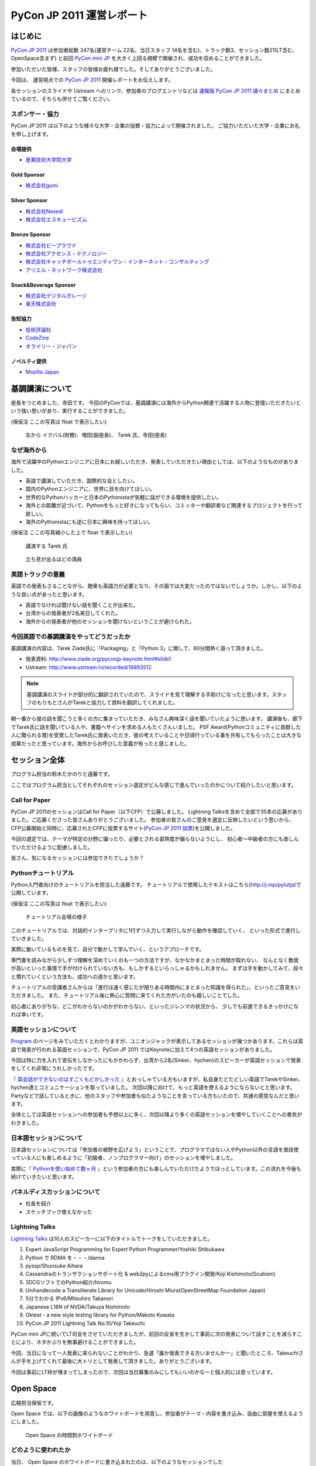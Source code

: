 ============================
 PyCon JP 2011 運営レポート
============================

.. figure:: /_static/logo.png

はじめに
========

`PyCon JP 2011`_ は参加者総数 247名(運営チーム 22名、当日スタッフ 14名を含む)、トラック数3、セッション数21(LT含む、OpenSpace含まず) と前回 `PyCon mini JP`_ を大きく上回る規模で開催され、成功を収めることができました。

参加いただいた皆様、スタッフの皆様お疲れ様でした。そしてありがとうございました。

今回は、 運営視点での `PyCon JP 2011`_ 開催レポートをお伝えします。

各セッションのスライドや Ustream へのリンク、参加者のブログエントリなどは `速報版 PyCon JP 2011 諸々まとめ <http://2011.pycon.jp/program/collection>`_ にまとめているので、そちらも併せてご覧ください。


スポンサー・協力
----------------

PyCon JP 2011 は以下のような様々な大学・企業の協賛・協力によって開催されました。
ご協力いただいた大学・企業にお礼を申し上げます。


会場提供
~~~~~~~~

- `産業技術大学院大学 <http://aiit.ac.jp/>`_

Gold Sponsor
~~~~~~~~~~~~

- `株式会社gumi <http://gu3.co.jp/>`_

Silver Sponsor
~~~~~~~~~~~~~~

- `株式会社Nexedi <http://www.nexedi.co.jp/>`_
- `株式会社エスキュービズム <http://www.s-cubism.jp/>`_

Bronze Sponsor
~~~~~~~~~~~~~~

- `株式会社ビープラウド <http://www.beproud.jp/>`_
- `株式会社アクセンス・テクノロジー <http://www.beproud.jp/>`_
- `株式会社キャッチボールトゥエンティワン・インターネット・コンサルティング <http://www.cb21.co.jp/>`_
- `アリエル・ネットワーク株式会社 <http://www.ariel-networks.com/>`_

Snack&Beverage Sponser
~~~~~~~~~~~~~~~~~~~~~~

- `株式会社デジタルガレージ <http://www.garage.co.jp/>`_
- `楽天株式会社 <http://www.rakuten.co.jp/>`_

告知協力
~~~~~~~~

- `技術評論社 <http://gihyo.jp/>`_
- `CodeZine <http://codezine.jp/>`_
- `オライリー・ジャパン <http://www.oreilly.co.jp/>`_

ノベルティ提供
~~~~~~~~~~~~~~

- `Mozilla Japan <http://mozilla.jp/>`_

.. _`PyCon JP 2011`: http://2011.pycon.jp/
.. _`PyCon mini JP`: http://sites.google.com/site/pyconminijp/
.. _`産業技術大学院大学`: http://aiit.ac.jp/


基調講演について
================

座長をつとめました、寺田です。
今回のPyConでは、基調講演には海外からPython関連で活躍する人物に登壇いただきたいという強い思いがあり、実行することができました。

(保坂注 ここの写真は float で表示したい)

.. figure:: /_static/tarek _pyconteam.jpg
   :scale: 50%

   左から イクバル(財務)、増田(副座長)、 Tarek 氏、寺田(座長)


なぜ海外から
---------------
海外で活躍中のPythonエンジニアに日本にお越しいただき、発表していただきたい理由としては、以下のようなものがありました。

- 英語で講演していただき、国際的な会としたい。
- 国内のPythonエンジニアに、世界に目を向けてほしい。
- 世界的なPythonハッカーと日本のPythonistaが気軽に話ができる環境を提供したい。
- 海外との距離が近づいて、Pythonをもっと好きになってもらい、コミッターや翻訳者など関連するプロジェクトを行って欲しい。
- 海外のPythonistaにも逆に日本に興味を持ってほしい。


(保坂注 ここの写真縮小した上で float で表示したい)

.. figure:: /_static/tarek.jpg
   :scale: 50%

   講演する Tarek 氏


.. figure:: /_static/keynote.jpg
   :scale: 50%

   立ち見が出るほどの満員


英語トラックの意義
------------------------
英語での発表もさることながら、聴衆も英語力が必要となり、その面では大変だったのではないでしょうか。しかし、以下のような良い点があったと思います。

- 英語でなければ聞けない話を聞くことが出来た。
- 台湾からの発表者が2名来日してくれた。
- 海外からの発表者が他のセッションを聞けないということが避けられた。

今回英語での基調講演をやってどうだったか
-------------------------------------------------
基調講演の内容は、Tarek Ziade氏に「Packaging」と「Python 3」に関して、60分間熱く語って頂きました。

- 発表資料: http://www.ziade.org/pyconjp-keynote.html#slide1
- Ustream: http://www.ustream.tv/recorded/16893512

.. note:: 基調講演のスライドが部分的に翻訳されていたので、スライドを見て理解する手助けになったと思います。スタッフのもりもとさんがTarekと協力して資料を翻訳してくれました。

朝一番から彼の話を聞こうと多くの方に集まっていただき、みなさん興味深く話を聞いていたように思います。
講演後も、廊下でTarek氏に話を聞いている人や、書籍へサインを求める人もたくさんいました。
PSF Award(Pythonコミュニティに貢献した人に贈られる賞)を受賞したTarek氏に発表いただき、彼の考えていることや日頃行っている事を共有してもらったことは大きな成果だったと思っています。海外からお呼びした意義が有ったと感じました。

セッション全体
==============
プログラム担当の鈴木たかのりと遠藤です。

ここではプログラム担当としてそれぞれのセッション選定がどんな感じで進んでいったのかについて紹介したいと思います。

Call for Paper
--------------

PyCon JP 2011のセッションはCall for Paper（以下CFP）で公募しました。
Lightning Talksを含めて全部で35本の応募がありました。ご応募くださった皆さんありがとうございました。
参加者の皆さんのご意見を選定に反映したいという思いから、CFP公募開始と同時に、応募されたCFPに投票するサイト(`PyCon JP 2011 投票 <http://2011.pyconjp.appspot.com/cfp>`_)を公開しました。

今回の選定では、テーマが特定の分野に偏ったり、必要とされる習熟度が偏らないようにし、
初心者〜中級者の方にも楽しんでいただけるように配慮しました。

皆さん、気になるセッションには参加できたでしょうか？

Pythonチュートリアル
--------------------

Python入門者向けのチュートリアルを担当した遠藤です。
チュートリアルで使用したテキストはこちら(http://j.mp/pytutja)で公開しています。


(保坂注 ここの写真は float で表示したい)

.. figure:: /_static/tutorial.jpg
    :scale: 50%

    チュートリアル会場の様子

このチュートリアルでは、対話的インタープリタに1行ずつ入力して実行しながら動作を確認していく、
といった形式で進行していきました。

実際に動いているものを見て、自分で動かして学んでいく、というアプローチです。

専門書を読みながら少しずつ理解を深めていくのも一つの方法ですが、なかなかまとまった時間が取れない、
なんとなく敷居が高いといった事情で手が付けられていない方も、もしかするといらっしゃるかもしれません。
まずは手を動かしてみて、段々と慣れていくという方法も、成功への道かと思います。

チュートリアルの受講者さんからは「進行は速く感じたが限りある時間内にまとまった知識を得られた」、といったご意見をいただきました。
また、チュートリアル後に熱心に質問に来てくれた方がいたのも嬉しいことでした。

初心者にありがちな、どこがわからないのかがわからない、といったジレンマの状況から、
少しでも前進できるきっかけになれば幸いです。

英語セッションについて
----------------------
`Program <http://2011.pycon.jp/program>`_ のページをみていただくとわかりますが、ユニオンジャックが表示してあるセッションが幾つかあります。これらは英語で発表が行われる英語セッションで、PyCon JP 2011 ではKeynoteに加えて4つの英語セッションがありました。

.. PyCon JP は現在スタッフの寺田さん、増田さん、イアンさん、イクバルさんが `Pycon Asia Pacific <http://apac.pycon.org/>`_  で出会ったのがきっかけで始まったイベントです。ゆくゆくは日本でこの「アジア太平洋規模」の PyCon を開きたいと思いがあり、英語セッションと日本以外への情報発信を PyCon JP に慣れていくという狙いがありました。

今回は特に力を入れて宣伝をしなかったにもかかわらず、台湾から2名(Sinker、hychen)のスピーカーが英語セッションで発表をしてくれ非常にうれしかったです。

『 `英会話ができないのはすごくもどかしかった <http://d.hatena.ne.jp/feiz/20110828/1314547843>`_ 』とおっしゃている方もいますが、私自身たどたどしい英語でTarekやSinker、hychen達とコミュニケーションを取っていました。
次回以降に向けて、もっと英語を使えるようにならないとと思います。
Partyなどで話しているときに、他のスタッフや参加者も似たようなことを言っている方もいたので、共通の感覚なんだと思います。

全体としては英語セッションへの参加者も予想以上に多く、次回以降より多くの英語セッションを増やしていくことへの勇気がわきました。

.. 英語セッションで翻訳を入れるか、質疑応答をどうするかは今後の課題だと思います。個人的な感触は現在のスタイルでも「まぁなんとかなる」という印象です。

.. - ゆくゆくは を日本で開催したい
   - 英語に対する準備をしよう
   - いきなり台湾から2名がCFPに書きこんでくれた(宣伝もしていないのに)
   - 日本人の参加者も結構英語セッションに参加していたようで、非常によかった
   - PartyにもTarekを含んだ海外スピーカーがいたのでとてもよかった

日本語セッションについて
------------------------
日本語セッションについては「参加者の裾野を広げよう」ということで、プログラマではない人やPython以外の言語を普段使っている人にも楽しめるように「初級者、ノンプログラマー向け」のセッションを増やしました。

実際に『 `Pythonを使い始めて数ヶ月 <http://room6933.com/blog/2011/08/30/pyconjp2011_attend/>`_ 』という参加者の方にも楽しんでいただけたようでほっとしています。この流れを今後も続けていきたいと思います。

.. ここ全然見れてないんだけどどうしようかなぁ、何書こうかなぁ。

   - 大きな流れとして「中級以上」と「初心者、ノンプログラマー向け」に分けた

パネルディスカッションについて
------------------------------
- 社長を紹介
- スケッチブック使えなかった

Lightning Talks
---------------
`Lightning Talks <http://2011.pycon.jp/program/lightning-talks>`_ は10人のスピーカーに以下のタイトルでトークをしていただきました。

1. Expert JavaScript Programming for Expert Python Programmer/Yoshiki Shibukawa
2. Python で RDMA を・・・/danna
3. pyssp/Shunsuke Aihara
4. Cassandraのトランザクションサポート化 & web2pyによるcms用プラグイン開発/Koji Kishimoto(Scubism)
5. 3DCGソフトでのPython紹介/hiromu
6. Unihandecode a Transliterate Library for Unicode/Hiroshi Miura(OpenStreetMap Foundation Japan)
7. 5分でわかる IPv6/Mitsuhiro Takanori
8. Japanese L18N of NVDA/Takuya Nishimoto
9. Oktest - a new style testing library for Python/Makoto Kuwata
10. PyCon JP 2011 Lightning Talk No.10/Yoji Takeuchi

PyCon mini JPに続いてLT司会をさせていただきましたが、前回の反省を生かして事前に次の発表について話すことを減らすことにより、ネタかぶりを無事避けることができました。

今回、当日になって一人発表に来られないことがわかり、急遽「誰か発表できる方いませんかー」と聞いたところ、Takeuchiさんが手を上げてくれて最後に大トリとして発表して頂きました。ありがとうございます。

今回は事前にLT枠が埋まってしまったので、次回は当日募集のみにしてもいいのかなーと個人的には思っています。

.. 今回はCfPとメール、事前登録時の応募
   - 桑田さんが日程を間違えたとのことで、急いできてくれた
   - 最後にTakeuchiさんに入ってもらった
   - 渋川さんアイデアの会場みんなが拍手して終了するのはいいと思った

Open Space
==========

広報担当保坂です。


Open Space では、以下の画像のようなホワイトボードを用意し、参加者がテーマ・内容を書き込み、自由に部屋を使えるようにしました。

.. figure:: /_static/openspace.jpg
    :scale: 50%

    Open Space の時間割ホワイトボード


どのように使われたか
--------------------

当日、 Open Space のホワイトボードに書き込まれたのは、以下のようなセッションでした

- セッションスピーカーである北神さんによる Design Doc
- 松尾さんによる Goole App Engine
- @aodag さんによる WSGI

どのセッションも、Open Space と言うこともあり参加者があまり多くなく、発表者への質問がしやすい雰囲気であったため、随所で質問があがりつつ進められてれていました。

また、 Open Space 参加者以外でも、部屋の机と椅子と電源を使うために集まっていた人も多かったように思います。
そういった人が集まる場であるならば、Open Space の部屋として使いつつも、たまり場として提供することで「出会い系」として意味のある場になるような仕組みを提供できると良いのかもしれません。

今回は通常のセッションと平行しているため Open Space の時間をあまり多く用意できませんでしたが、次回は時間がゆるせば Open Space のみの時間帯を作って、より規模を大きくしたいと思っています。

.. * 松尾さんによる App Engine の今後の取り組み
.. * 北神さんによる デザインドックの紹介
.. * 小田切さんのWSG

Office Hour
===========

Office Hour 担当の cocoatomo です。

Office Hour は「Python のすごい人と気軽に話せる」というコンセプトで開催しました。
会場の廊下の一角にホワイトボードと長机を設置し、お菓子と飲み物を楽しみながら講師役の人と談笑できる席を設けました。


.. figure:: /_static/officehour.jpg
    :scale: 50%

    Python の父 Guido 氏とビデオチャットで会話する Office Hour 参加者



あるテーマでは活発な意見交換が行われたり、他のテーマでは Hack-a-thon が開始されたり、貴重な出会いの場として活用されていて30分という枠では足りないくらいでした。
Office Hour スペシャルゲストの Guido の回では質問者がほぼ絶えることなく、ビデオチャットの画面の後ろに質問者が列を作っていました。

セッションの発表者やエキスパート Python プログラミングの翻訳者がいる回では人が来ていた反面、人が来ない回もあり質問に来ること自体のハードルの高さを感じました。
Office Hour に参加するにはメインのセッションに参加せず Office Hour の場所に来ないといけないというのも、参加するデメリットとして大きなものでした。

この成果と反省を踏まえて、次回の PyCon JP でも Office Hour を開催していきたいと思います。そこでも今回と同じように出会いを大事にし、PyCon JP に来てくれた人達に貴重なコミュニケーションの機会を提供していきます。


Party
=====

Party担当の畠です。

一人で参加しても楽しめる事を目標に、懇親会としてPyCon JP Partyを行いました。
場所は隣駅天王洲アイルにあるアイリッシュパブの `FINN McCOOL'S <http://r.gnavi.co.jp/ga5n901/>`_ 。
産業技術大学院大学からはちょっと遠かったのですが、当日飛び入りの参加者も多く全部で90人と大盛況でした。

.. figure:: /_static/present.jpg
    :scale: 50%

    盛り上がったプレゼント大会

鈴木たかのりさんの司会のもと、PyCon JP TシャツやEuro Pythonグッズのプレゼント大会や、初対面の人と仲良くなったらドリンクチケットプレゼント等のイベントもあり、一人で来ていた方でも十分に楽しんでいただけたことと思います。
実際に僕も神戸からお一人で参加されていた方と仲良くなって、余ったドリンクチケットをプレゼントしました。

また、特別に用意されたスペシャルカクテル Python Bite も好評で何人もの方が注文していました。

.. figure:: /_static/pythonbite.jpg
    :scale: 50%

    スペシャルカクテル Python Bite

次回の PyCon JP でも参加者の皆様に楽しんで頂けるような Party を開催したいと思います。


Sprint
======

広報担当の保坂です。

PyCon JP の翌日 28日に開催された PyCon JP Sprint についてです。


チームについて
--------------

今回の PyCon JP Sprint では、事前登録などは行いませんでしたが、「こんなことをやりたいんだけど一緒にやりませんか?」というような気軽さでチームを作るため、 Google Docs の `スプレッドシート <https://docs.google.com/spreadsheet/ccc?key=0Avbw8GEmTD5OdFdCS1VmZ05ycEdhY2k1dlV1NmF0amc#gid=0>`_ でやりたいことを挙げてもらい、賛同者に参加してもらうという方法をとりました。

事前にどの程度の人数が参加するかの把握にも役に立ちましたし、ぼっち回避にも役に立ちました。

人気があったのは Web フレームワークの `Pyramid <https://www.pylonsproject.org/>`_ に関するチュートリアルや、私も参加していた `PyPy <http://pypy.org/>`_ でした。


様子
----

当日は、各チームに分かれてそれぞれ黙々と取り組んだり、チームメンバーと語ったりしていました。

Pyramid チュートリアルではチュートリアル主催が遅刻するなどのトラブルがあったり、 Python-RDMA チームではデスクトップ PC に OS のインストールから始めるなど色々ありましたが、各々 hack を楽しんでいたようです。

以下一部ですがチームで hack をしている様子です。

(保坂注 以下の写真は縮小して三枚横に並べるとかであまり高さを占有しないようにしたい)

.. figure:: /_static/sprint1.jpg
    :scale: 40%

    黙々と開発する pyramid チーム

.. figure:: /_static/sprint2.jpg
    :scale: 40%

    デスクトップPCを持ち込む人もいた Python-RDMA チーム

.. figure:: /_static/sprint3.jpg
    :scale: 40%

    語らう PyPy チーム

最後には Sprint 中に行ったことをチームごとに軽く発表し(前日のLTのリベンジを行った人もいましたが)、記念撮影後に会場を片付けて終了となりました。

.. figure:: /_static/sprint4.jpg
   :scale: 20 %

   PyCon JP Sprint記念撮影

.. きたはらさんコメント
.. チームに分かれ、各テーマにもくもくと取り組んでいました。
.. 一例をあげると、
.. * Plone チーム: Plone を使ったソリューションの作成や翻訳
.. * pyramid チーム: リーダによる日本初の初心者向けチュートリアル
.. * PyPy チーム: PyPy チュートリアルの翻訳と実施、PyPy のビルドや実際に Python
.. ライブラリを PyPy 上で動かす
.. * Python RDMA チーム: サーバを持参して高速ファイル通信の実験
.. * デザインドックチーム: デザインドックを生成するためのツールの作成やディスカッ
.. ション
.. などなど。
.. また個人でテーマを決め、参加者とコミュニケーションをとりながら取り組んでる方も
.. いました。

次回に向けて
------------

今後の PyCon JP でも継続して Conference のあとには Sprint を続けていきたいと思います。開発者のみなさんはネタを用意してぜひ参加してください。

会場に間して
============

会場担当のもりもとです。

会場協力
--------

会場は `産業技術大学院大学`_ で開催されました。以前、私が同大学で開催されている
`InfoTalk`_ (ICT 関連の高度な技術や流行りの話題を取り上げる勉強会) に参加したときに
`小山先生`_ と初めて出会いました。その後、会場が決まらず途方に暮れていた矢先、
小山先生へ相談したところ、日程の調整や学内のイベント利用に伴う申請手続きにご尽力頂きました。

`土屋先生`_ は `運営メーリングリスト`_ と `月例スタッフミーティング`_ にも参加してもらい、
会場の見学、機材の確認、大学側との調整等で積極的に今回の運営に関わって頂きました。
おかげさまで会場の準備や確認が円滑に行われました。

PyCon JP を裏方で支えて頂いたお二方にお礼を申し上げます。

.. _産業技術大学院大学: http://aiit.ac.jp/
.. _小山先生: http://aiit.ac.jp/view.rbz?nd=109&ik=1&pnp=102&pnp=108&pnp=109&cd=11
.. _土屋先生: http://aiit.ac.jp/view.rbz?nd=109&ik=1&pnp=102&pnp=108&pnp=109&cd=28
.. _InfoTalk: http://pk.aiit.ac.jp/index.php?InfoTalk
.. _運営メーリングリスト: http://groups.google.com/group/pycon-organizers-jp?pli=1
.. _月例スタッフミーティング: http://2011.pycon.jp/misc/team/meeting

Ustream ライブ配信
------------------

3つのトラック (メイントラック、英語トラック、サブトラック) を設けました。
`スフィアリンクス株式会社`_ が運営する `ストリームプラス`_ という `USTREAM`_ 配信サービスを利用しました。

サービス内容についての打ち合わせ、会場の下見・配信テスト、前日の機材準備と、
とても丁寧に対応して頂いて、安心してライブ配信をお任せすることができました。

実際に `Tarek Ziadé`_ 氏の `Keynote -5 tips for packaging your Python projects-`_ の録画映像を見てみましょう。
30秒経過した辺りにタイトルと発表者名のテロップが表示され、
1分45秒経過した辺りからプレゼン資料をメインに、発表者をサブ画面で表示するといった映像に切り替わります。
これは PC の VGA 出力とビデオカメラの出力を合成して Ustream へ配信することで実現しています。

`速報版 PyCon JP 2011 諸々まとめ`_ に全ての講演への Ustream アーカイブへのリンクがあります。
当日に他の講演と重なって見れなかった講演をぜひご覧になってください。

.. _スフィアリンクス株式会社: http://ustream.siteplus.jp/about/
.. _ストリームプラス: http://ustream.siteplus.jp/
.. _USTREAM: http://www.ustream.tv/
.. _Tarek Ziadé: http://2011.pycon.jp/program/keynote
.. _Keynote -5 tips for packaging your Python projects-: http://www.ustream.tv/recorded/16893512
.. _速報版 PyCon JP 2011 諸々まとめ: http://2011.pycon.jp/program/collection

会場担当
--------

運営チームでの情報共有に Google docs を利用していました。
会場担当として作成したドキュメントは以下になります。

* 会場提供チェックリスト
* 教室・施設チェックリスト
* 会場見学の要項と決定事項 (第1回と第2回)
* 業者さんの搬入出申請資料
* 展示ブースの確認事項
* 無線 LAN 接続設定資料
* 映像配信サービス調査資料
* 会場見取り図
* 当日の会場の諸注意

こういったドキュメントの蓄積は次のイベントを開催する際の会場設営のノウハウとなります。
このチェックリストのフォーマットに従って穴埋めすれば必要な項目を列挙できる、
または資料を使い込むことで内容が洗練されていくといったことに繋がります。

他のイベント運営はどのように情報共有されているか分かりませんが、
ドキュメントをしっかり作り込んでいくのは Pythonista らしい習慣かもしれません (^ ^;;

PyCon Blog
----------

PyCon を初めて日本で開催するあたり、世界へ向けてアピールする手段の1つとして `PyCon Blog`_ で発信しました。

* CFP 募集 (`PyCon JP 2011 - Call For Proposals`_) 
* 参加登録受付 (`PyCon JP 2011 - Registration is Open`_)

その甲斐があったのか (？)、台湾から2人の方 (`Sinker Li`_ と `Hsin-Yi Chen`_) が日本へやってきて発表してくれました。
今後も PyCon JP は日本で開催する国際イベントだよという意思表示を示していければ良いなと考えています。

.. _PyCon Blog: http://pycon.blogspot.com/
.. _PyCon JP 2011 - Call For Proposals: http://pycon.blogspot.com/2011/05/pycon-jp-2011-call-for-proposals.html
.. _PyCon JP 2011 - Registration is Open: http://pycon.blogspot.com/2011/08/pycon-jp-2011-registration-is-open.html
.. _Sinker Li: http://www.ustream.tv/recorded/16895105
.. _Hsin-Yi Chen: http://www.ustream.tv/recorded/16898172


運営に関して
============

副座長のしみずかわです。

PyCon JP 2011 の運営に関してご意見


運営に関して雑感とか
--------------------

とりあえず箇条書きで。


- 当初目指したもの:

  - 担当チーム毎に独立して運営し、決定事項や議事録のみを全体に共有するスタイル
  - 主担当(チームリーダー)がチーム内の管理含め行い、実作業は出来るだけ同チームの作業者に依頼


- 実際の状況:

  - TODOの進捗更新や報告が無い
  - 天の声が無いと作業が停滞する
  - 分からない・決まっていない・担当が異なる場合にToDoが放置される
  - 主担当(チームリーダー)が停滞した作業を1人で片付けることが多々アリ
  - 特に終盤はMLの流量が上がり、何がどこまで行われているか共有が難しくなった


- イベント要素としてのKPT

  http://2011.pycon.jp/misc/team/ktp を参照。


- あれがよかった(組織活動としてのみ記載)

  (from http://2011.pycon.jp/misc/team/ktp)

  * 提案が行われて特にコントロールしなくてもうまくいったイベント要素があった。
    guidebook app, Party, Office Hour(with Guido), Twitterの当日実況中継。
    こういう活動を突然始めるパワーとノリを共有したい。
    次回の運営チームは多少失敗してもいいのでどんどんチャレンジして欲しい。

  * プログラム担当のOffce Hour, 広報担当の開催前記事、会場担当のライブ配信
    など独自の要素が全体の承認のみで(指示なく)自動的に進んでいった。


- これがだめだった(組織活動としてのみ記載)

  * 譲り合いの精神。
    何かをするときに譲り合ってしまって進行が止まる事が多かった。
    「ニュース記事を公開するのは○○さんだから、・・」等。
    自分がやるしか無い！という思考に切り替わって欲しいところ。

  * 集中する作業。
    細かな作業を達成レベルに持って行くには手間がかかるが、各チームのリーダー
    がこういった部分の作業を行っていた。「だれかやりませんか」という呼びかけ
    はするものの最終的な仕上げのために特定の数名に作業がに集中していたように
    思う。

  * 見えない戦況。
    当日の人員配置で、人手が足りないところに効率的に要員を回す事が出来なかった。
    本部としては要求を把握していても、誰を回せるかの把握、手配、連絡する手段
    を考慮していなかった。

  * 提案の形になっていない提案。

  * 多すぎるツール。
    Plone, Google Docs, Google Sites (todoのみ利用), Google Groups, Skype,
    と操作するべきツールが多くなりすぎてしまった。またpycon.jpドメインでの
    Appsも利用したためアカウント数が多くなりすぎた。結果として、どのアカウント
    で何が出来るのかが分からなくなり、操作する人が限定されてしまった。

  * コミュニケーションの分断。SkypeとMLを併用したため、Skypeでのカジュアルな
    議論と素早い概要決定が出来る様になった反面、そうやって決まった事がMLに
    展開されないという弊害を生んでしまった。Skypeで議論しただけで解決した
    気分になってしまい、タスクが忘れられるという問題もあった。

  * 早すぎる返信。副座長としてメールへの返信に燃えていた頃、ちょうどメールを
    見ていたタイミングで届いた複数のメールに連続して素早く詳細に返信して
    しまった事があり、他の人が反応する余地が無くなってしまった。
    コミュニティー活性化のためには、決定権を持っていそうな人はコメントしたい
    場合でも1呼吸置いてからが良いのでは無いかと考えさせられました。


チケットとか
------------

- チケット販売と参加登録

  * Paypal とファミポート

    当初はファミポート(eplus)のみでチケット販売を行う予定でした。しかし
    最終的には **海外向けにのみPayPalを併用する** こととしました。これは、
    以下のいくつかの理由によって決定しました。

    1. 紙のチケットが発行される。物理的に持っているのは受付が楽。
    2. eplusが銀行振込や現金払いに対応していた。クレジットカードを持っていない
       学生や新社会人などでも誰でも購入可能としたかった。
    3. 海外からはeplusでは購入できないためPayPalでの購入も用意。こちらは
       入場受付や購入者の判別に一手間必要だったが、海外のみの少人数であれば
       *運用でカバー* 可能と考えた。

    しかし実際には、Python技術者の比較的多くがPayPalアカウントを持っていたため
    「ファミリーマートに物理的に行って物理的なチケットを物理的な現金で購入」
    することが嫌われたので、急遽PayPalを国内向けにも解放する、というドタバタが
    ありました。

    最終的には、ファミリーマート(eplus)が118枚、PayPalが93件数という結果と
    なり、PayPalを国内解放した時にはPayPalのみで売れるかとも思ったのですが
    大体半分ずつということになりました。参加者にとっては選択の幅がある事が
    必ずしも良いことでは無いので、もしかしたらPayPalのみでも良かったのでは？
    という思いも多少ありました。


  * PayPalのみの懇親会登録

    7月後半になって公式の懇親会を行うことが決まったため、参加登録をPayPal
    で行う事にしました。しかしここで意外と多くの「買えない！」という声が
    聞こえてきました。

    * 自分のクレジットカードがなぜか使えなかった
    * 高校生・大学生なのでクレジットカードを持っていない
    * PayPalがよくわからない

    こういった声には「当日枠を用意するよ」と伝えることでそれほど大きな混乱
    は引き起こさなかったと思いますが、運営側が気づかないところで参加を断念
    してしまった方も居るのでは無いかと思います。これは次回に生かしたいと
    思います。

  * 参加者登録システムが欲しい！

    チケット管理、クレジット・銀行支払い、参加者への連絡に対応したイベント用
    参加者登録システムが欲しい！

    ポイントは「銀行(現金)」ですね。これからを担う高校生・大学生たちに
    技術イベントに参加してもらうために、受付システムがハードルになっては
    いけないと反省を含め思っています。

    なお、無料という選択肢もありますが、お金を払う価値のあるものを提供している
    つもりですので、PyCon JP 2011 運営チームとしてはその選択肢は取りません
    でした。



- 予想外に沢山の人がきたことについて

  * 事前支払い制での参加率は想定以上

    90%超え


  * もっと入場させられるという声もあった

    実際にはメインホールは立ち見が出るほど



座長締めの言葉
==============

再び、座長の寺田です。レポートの締めとして、総括と次回について書きたいと思います。

今回の総括
----------
すでにご報告したとおり、予定の人数を超えた方々にお越しいただき、PyCon JP 2011が大盛況となり、多くの皆さんにもご満足いただけたのではないかと思っております。
スタッフ組織としてはまだまだ駆け出しの我々ですが、講演者をはじめ来場者の皆さんにもご協力をいただきこのような会が出来たとものと思います。
また、多くの会社様からのスポンサーシップのお申し出にも感謝致します。

最後に、地震直後で会場探しで困っていたところ、快く会場提供をいただき、当日のスタッフまでしていただいた、産業技術大学院大学小山教授及び土屋先生、本当に有難うございました。

次回に向けて
------------
年に1回、同じようなイベントを続けていきたいと思っております。

次回の計画はこれからとなりますが、オーガナイザー(スタッフ)が集まるメーリングリスト(http://groups.google.com/group/pycon-organizers-jp)があります。そこで議論を進めていきますので、興味のある方は是非とも登録をしていただき、次回のスタッフ・協力者になっていただければと思います。


次回の展望ですが、規模を大きくし、来場人数を増やし、さらに2日間開催などを計画したいと考えております。リーダとしての座長を私が引き受けるか、他の人が立候補いただけるかは、このあと行われる反省会などを通じて決めていければ良いと思います。


来年もお会いしましょう。
